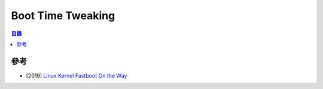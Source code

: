 ========================================
Boot Time Tweaking
========================================


.. contents:: 目錄


參考
========================================

* [2019] `Linux Kernel Fastboot On the Way <https://www.linuxplumbersconf.org/event/4/contributions/281/attachments/216/435/LPC_2019_kernel_fastboot_on_the_way.pdf>`_
